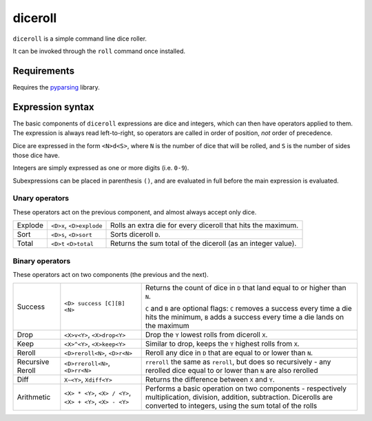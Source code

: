 diceroll
========

``diceroll`` is a simple command line dice roller.

It can be invoked through the ``roll`` command once installed.

Requirements
************

Requires the `pyparsing <http://pypi.python.org/pypi/pyparsing/>`_ library.

Expression syntax
*****************

The basic components of ``diceroll`` expressions are dice and integers, which can then have operators applied to them. The expression is always read left-to-right, so operators are called in order of position, *not* order of precedence.

Dice are expressed in the form ``<N>d<S>``, where ``N`` is the number of dice that will be rolled, and ``S`` is the number of sides those dice have.

Integers are simply expressed as one or more digits (i.e. ``0-9``).

Subexpressions can be placed in parenthesis ``()``, and are evaluated in full before the main expression is evaluated.

Unary operators
---------------

These operators act on the previous component, and almost always accept only dice.

=======	===============	============================================================
Explode	``<D>x``,	Rolls an extra die for every diceroll that hits the maximum.
	``<D>explode``
Sort	``<D>s``,	Sorts diceroll ``D``.
	``<D>sort``
Total	``<D>t``	Returns the sum total of the diceroll (as an integer value).
	``<D>total``
=======	===============	============================================================

Binary operators
----------------

These operators act on two components (the previous and the next).

=======================	===============================	================================================================================
Success			``<D> success [C][B] <N>``	Returns the count of dice in ``D`` that land equal to or higher than ``N``.
					
							``C`` and ``B`` are optional flags: ``C`` removes a success every time a
							die hits the minimum, ``B`` adds a success every time a die lands on the maximum

Drop			``<X>v<Y>``, ``<X>drop<Y>``	Drop the ``Y`` lowest rolls from diceroll ``X``. 

Keep			``<X>^<Y>``, ``<X>keep<Y>``	Similar to drop, keeps the ``Y`` highest rolls from ``X``.

Reroll			``<D>reroll<N>``, ``<D>r<N>``	Reroll any dice in ``D`` that are equal to or lower than ``N``.

Recursive Reroll	``<D>rreroll<N>``, ``<D>rr<N>``	``rreroll`` the same as ``reroll``, but does so recursively
							- any rerolled dice equal to or lower than ``N`` are also rerolled

Diff			``X~<Y>``, ``Xdiff<Y>``		Returns the difference between ``X`` and ``Y``.

Arithmetic		``<X> * <Y>``, ``<X> / <Y>``,	Performs a basic operation on two components - respectively multiplication, 
			``<X> + <Y>``, ``<X> - <Y>``	division, addition, subtraction. Dicerolls are converted to integers, using
							the sum total of the rolls
=======================	===============================	================================================================================
